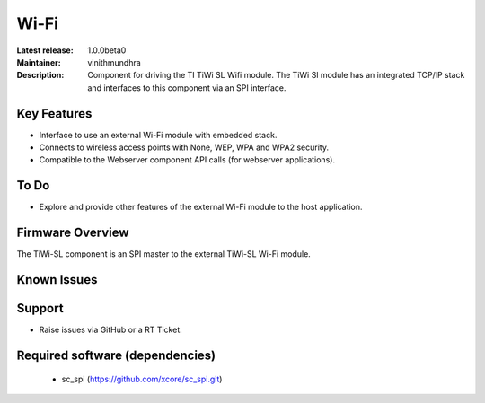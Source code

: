 Wi-Fi
.....

:Latest release: 1.0.0beta0
:Maintainer: vinithmundhra
:Description: Component for driving the TI TiWi SL Wifi module. The TiWi Sl module has an integrated TCP/IP stack and interfaces to this component via an SPI interface.


Key Features
============

* Interface to use an external Wi-Fi module with embedded stack.
* Connects to wireless access points with None, WEP, WPA and WPA2 security.
* Compatible to the Webserver component API calls (for webserver applications).

To Do
=====

* Explore and provide other features of the external Wi-Fi module to the host application.

Firmware Overview
=================

The TiWi-SL component is an SPI master to the external TiWi-SL Wi-Fi module.

Known Issues
============

Support
=======

* Raise issues via GitHub or a RT Ticket.

Required software (dependencies)
================================

  * sc_spi (https://github.com/xcore/sc_spi.git)

